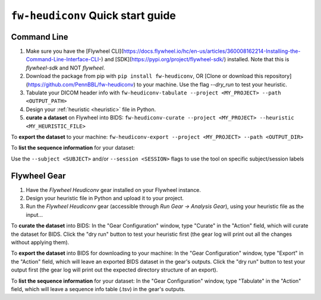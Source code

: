 ********************************************
``fw-heudiconv`` Quick start guide
********************************************

Command Line
==============

1. Make sure you have the [Flywheel CLI](https://docs.flywheel.io/hc/en-us/articles/360008162214-Installing-the-Command-Line-Interface-CLI-) and [SDK](https://pypi.org/project/flywheel-sdk/) installed. Note that this is `flywheel-sdk` and NOT `flywheel`.

2. Download the package from pip with ``pip install fw-heudiconv``, OR [Clone or download this repository](https://github.com/PennBBL/fw-heudiconv) to your machine. Use the flag `--dry_run` to test your heuristic.

3. Tabulate your DICOM header info with ``fw-heudiconv-tabulate --project <MY_PROJECT> --path <OUTPUT_PATH>``

4. Design your :ref:`heuristic <heuristic>` file in Python.

5. **curate a dataset** on Flywheel into BIDS: ``fw-heudiconv-curate --project <MY_PROJECT> --heuristic <MY_HEURISTIC_FILE>``

To **export the dataset** to your machine: ``fw-heudiconv-export --project <MY_PROJECT> --path <OUTPUT_DIR>``

To **list the sequence information** for your dataset:

Use the ``--subject <SUBJECT>`` and/or ``--session <SESSION>`` flags to use the tool on specific subject/session labels

Flywheel Gear
===============

1. Have the `Flywheel Heudiconv` gear installed on your Flywheel instance.

2. Design your heuristic file in Python and upload it to your project.

3. Run the `Flywheel Heudiconv` gear (accessible through `Run Gear -> Analysis Gear`), using your heuristic file as the input...

To **curate the dataset** into BIDS: In the "Gear Configuration" window, type "Curate" in the "Action" field, which will curate the dataset for BIDS. Click the "dry run" button to test your heuristic first (the gear log will print out all the changes without applying them).

To **export the dataset** into BIDS for downloading to your machine: In the "Gear Configuration" window, type "Export" in the "Action" field, which will leave an exported BIDS dataset in the gear's outputs. Click the "dry run" button to test your output first (the gear log will print out the expected directory structure of an export).

To **list the sequence information** for your dataset: In the "Gear Configuration" window, type "Tabulate" in the "Action" field, which will leave a sequence info table (.tsv) in the gear's outputs.
